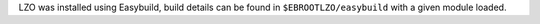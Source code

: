 LZO was installed using Easybuild, build details can be found in ``$EBROOTLZO/easybuild`` with a given module loaded.
